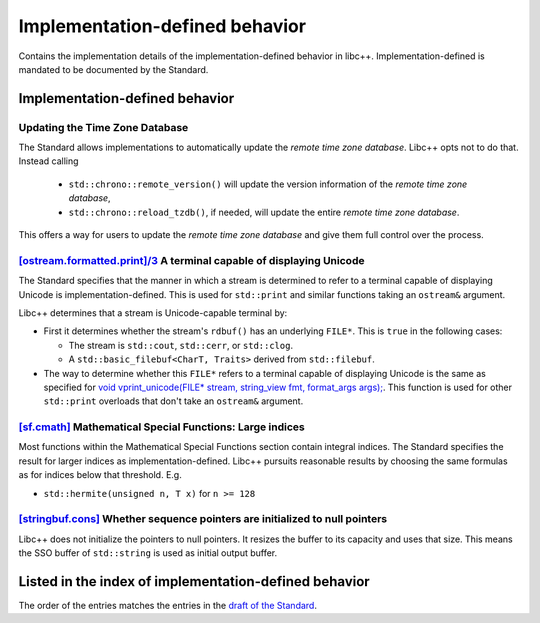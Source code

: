 .. _implementation-defined-behavior:

===============================
Implementation-defined behavior
===============================

Contains the implementation details of the implementation-defined behavior in
libc++. Implementation-defined is mandated to be documented by the Standard.

.. note:
   This page is far from complete.


Implementation-defined behavior
===============================

Updating the Time Zone Database
-------------------------------

The Standard allows implementations to automatically update the
*remote time zone database*. Libc++ opts not to do that. Instead calling

 - ``std::chrono::remote_version()`` will update the version information of the
   *remote time zone database*,
 - ``std::chrono::reload_tzdb()``, if needed, will update the entire
   *remote time zone database*.

This offers a way for users to update the *remote time zone database* and
give them full control over the process.


`[ostream.formatted.print]/3 <http://eel.is/c++draft/ostream.formatted.print#3>`_ A terminal capable of displaying Unicode
--------------------------------------------------------------------------------------------------------------------------

The Standard specifies that the manner in which a stream is determined to refer
to a terminal capable of displaying Unicode is implementation-defined. This is
used for ``std::print`` and similar functions taking an ``ostream&`` argument.

Libc++ determines that a stream is Unicode-capable terminal by:

* First it determines whether the stream's ``rdbuf()`` has an underlying
  ``FILE*``. This is ``true`` in the following cases:

  * The stream is ``std::cout``, ``std::cerr``, or ``std::clog``.

  * A ``std::basic_filebuf<CharT, Traits>`` derived from ``std::filebuf``.

* The way to determine whether this ``FILE*`` refers to a terminal capable of
  displaying Unicode is the same as specified for `void vprint_unicode(FILE*
  stream, string_view fmt, format_args args);
  <http://eel.is/c++draft/print.fun#7>`_. This function is used for other
  ``std::print`` overloads that don't take an ``ostream&`` argument.

`[sf.cmath] <https://wg21.link/sf.cmath>`_ Mathematical Special Functions: Large indices
----------------------------------------------------------------------------------------

Most functions within the Mathematical Special Functions section contain integral indices.
The Standard specifies the result for larger indices as implementation-defined.
Libc++ pursuits reasonable results by choosing the same formulas as for indices below that threshold.
E.g.

- ``std::hermite(unsigned n, T x)`` for ``n >= 128``


`[stringbuf.cons] <http://eel.is/c++draft/stringbuf.cons>`_ Whether sequence pointers are initialized to null pointers
----------------------------------------------------------------------------------------------------------------------

Libc++ does not initialize the pointers to null pointers. It resizes the buffer
to its capacity and uses that size. This means the SSO buffer of
``std::string`` is used as initial output buffer.


Listed in the index of implementation-defined behavior
======================================================

The order of the entries matches the entries in the
`draft of the Standard <http://eel.is/c++draft/impldefindex>`_.
